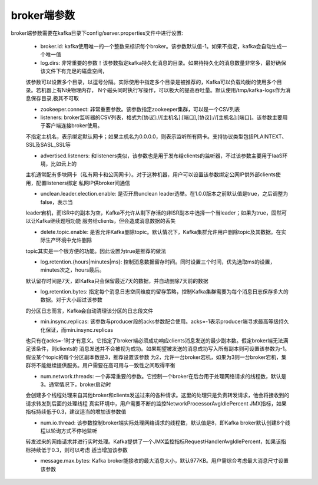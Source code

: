 broker端参数
================================================

broker端参数需要在kafka目录下config/server.properties文件中进行设置:

 - broker.id: kafka使用唯一的一个整数来标识每个broker。该参数默认值-1。如果不指定，kafka会自动生成一个唯一值

 - log.dirs: 非常重要的参数！该参数指定kafka持久化消息的目录。如果待持久化的消息数量非常多，最好确保该文件下有充足的磁盘空间，
 该参数可以设置多个目录，以逗号分隔。实际使用中指定多个目录是被推荐的，Kafka可以负载均衡的使用多个目录。若机器上有N块物理内存，
 N个磁头同时执行写操作，可以极大的提高吞吐量。默认使用/tmp/kafka-logs作为消息保存目录,极其不可取

 - zookeeper.connect: 非常重要参数。该参数指定zookeeper集群，可以是一个CSV列表

 - listeners: broker监听器的CSV列表，格式为[协议]://[主机名]:[端口],[协议]://[主机名]:[端口]。该参数主要用于客户端连接broker使用。
 不指定主机名，表示绑定默认网卡；如果主机名为0.0.0.0，则表示监听所有网卡。支持协议类型包括PLAINTEXT、SSL及SASL_SSL等

 - advertised.listeners: 和listeners类似，该参数也是用于发布给clients的监听器，不过该参数主要用于IaaS环境，比如云上的
 主机通常配有多块网卡（私有网卡和公网网卡）。对于这种机器，用户可以设置该参数绑定公网IP供外部clients使用，配置listeners绑定
 私网IP供broker间通信

 - unclean.leader.election.enable: 是否开启unclean leader选举。在1.0.0版本之前默认值是true，之后调整为false，表示当
 leader宕机，而ISR中的副本为空，Kafka不允许从剩下存活的非ISR副本中选择一个当leader；如果为true，固然可以让Kafka继续题哦功能
 服务给clients，但会造成消息数据的丢失

 - delete.topic.enable: 是否允许Kafka删除topic。默认情况下，Kafka集群允许用户删除topic及其数据。在实际生产环境中允许删除
 topic其实是一个很方便的功能。因此设置为true是推荐的做法

 - log.retention.{hours|minutes|ms}: 控制消息数据留存时间。同时设置三个时间，优先选取ms的设置，minutes次之，hours最后。
 默认留存时间是7天，即Kafka只会保留最近7天的数据，并自动删除7天前的数据

 - log.retention.bytes: 指定每个消息日志空间维度的留存策略，控制Kafka集群需要为每个消息日志保存多大的数据。对于大小超过该参数
 的分区日志而言，Kafka会自动清理该分区的日志段文件

 - min.insync.replicas: 该参数与producer段的acks参数配合使用。acks=-1表示producer端寻求最高等级持久化保证，而min.insync.replicas
 也只有在acks=-1时才有意义。它指定了broker端必须成功响应clients消息发送的最少副本数。假定broker端无法满足该条件，则clients的
 消息发送并不会被视为成功。如果期望被发送的消息成功写入所有副本则可设置该参数为-1。假设某个topic的每个分区副本数是3，推荐设置该参数
 为2，允许一台broker宕机，如果为3则一台broker宕机，集群将不能继续提供服务。用户需要在高可用与一致性之间取得平衡

 - num.network.threads: 一个非常重要的参数。它控制一个broker在后台用于处理网络请求的线程数，默认是3。通常情况下，broker启动时
 会创建多个线程处理来自其他broker和clients发送过来的各种请求。这里的处理只是负责转发请求，他会将接收到的请求转发到后面的处理线程
 真实环境中，用户需要不断的监控NetworkProcessorAvgIdlePercent JMX指标，如果指标持续低于0.3，建议适当的增加该参数值

 - num.io.thread: 该参数控制broker端实际处理网络请求的线程数，默认值是8，即Kafka broker默认创建8个线程以轮询方式不停地监听
 转发过来的网络请求并进行实时处理。Kafka提供了一个JMX监控指标RequestHandlerAvgIdlePercent，如果该指标持续低于0.3，则可以考虑
 适当增加该参数

 - message.max.bytes: Kafka broker能接收的最大消息大小，默认977KB。用户需综合考虑最大消息尺寸设置该参数
